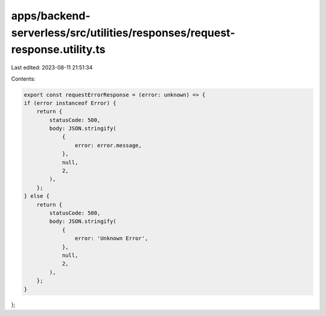 apps/backend-serverless/src/utilities/responses/request-response.utility.ts
===========================================================================

Last edited: 2023-08-11 21:51:34

Contents:

.. code-block:: ts

    export const requestErrorResponse = (error: unknown) => {
    if (error instanceof Error) {
        return {
            statusCode: 500,
            body: JSON.stringify(
                {
                    error: error.message,
                },
                null,
                2,
            ),
        };
    } else {
        return {
            statusCode: 500,
            body: JSON.stringify(
                {
                    error: 'Unknown Error',
                },
                null,
                2,
            ),
        };
    }
};


